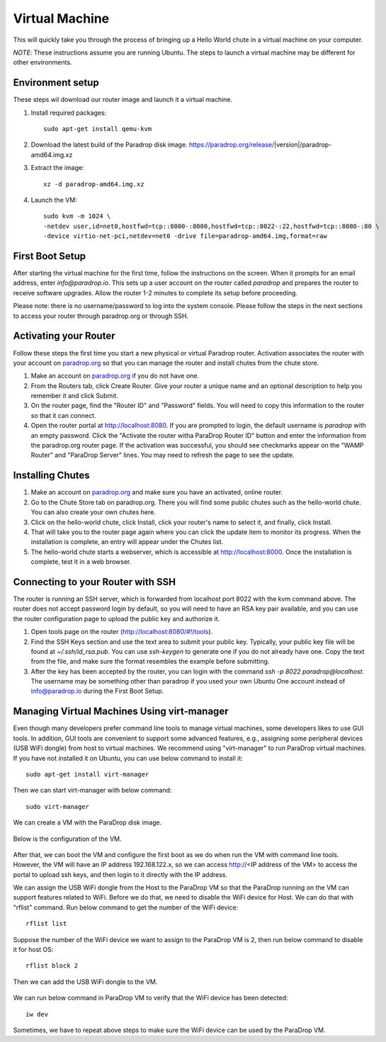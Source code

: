 Virtual Machine
===============

This will quickly take you through the process of bringing up a Hello World chute in a virtual machine on your computer.

*NOTE*: These instructions assume you are running Ubuntu.  The steps to launch a virtual machine may be different for other environments.


Environment setup
-----------------

These steps wil download our router image and launch it a virtual machine.

1. Install required packages::

    sudo apt-get install qemu-kvm

2. Download the latest build of the Paradrop disk image.  https://paradrop.org/release/|version|/paradrop-amd64.img.xz
3. Extract the image::

    xz -d paradrop-amd64.img.xz

4. Launch the VM::

    sudo kvm -m 1024 \
    -netdev user,id=net0,hostfwd=tcp::8000-:8000,hostfwd=tcp::8022-:22,hostfwd=tcp::8080-:80 \
    -device virtio-net-pci,netdev=net0 -drive file=paradrop-amd64.img,format=raw


First Boot Setup
----------------

After starting the virtual machine for the first time, follow the instructions on the screen.  When it prompts for an email address, enter `info@paradrop.io`.  This sets up a user account on the router called `paradrop` and prepares the router to receive software upgrades.  Allow the router 1-2 minutes to complete its setup before proceeding.

Please note: there is no username/password to log into the system console.  Please follow the steps in the next sections to access your router through paradrop.org or through SSH.


Activating your Router
----------------------

Follow these steps the first time you start a new physical or virtual Paradrop router.  Activation associates the router with your account on `paradrop.org <https://paradrop.org>`_ so that you can manage the router and install chutes from the chute store.

1. Make an account on `paradrop.org <https://paradrop.org>`_ if you do not have one.
2. From the Routers tab, click Create Router.  Give your router a unique name and an optional description to help you remember it and click Submit.
3. On the router page, find the "Router ID" and "Password" fields.  You will need to copy this information to the router so that it can connect.
4. Open the router portal at `http://localhost:8080 <http://localhost:8080>`_.  If you are prompted to login, the default username is `paradrop` with an empty password.  Click the "Activate the router witha ParaDrop Router ID" button and enter the information from the paradrop.org router page.  If the activation was successful, you should see checkmarks appear on the "WAMP Router" and "ParaDrop Server" lines.  You may need to refresh the page to see the update.


Installing Chutes
-----------------

1. Make an account on `paradrop.org <https://paradrop.org>`_ and make sure you have an activated, online router.
2. Go to the Chute Store tab on paradrop.org.  There you will find some public chutes such as the hello-world chute.  You can also create your own chutes here.
3. Click on the hello-world chute,  click Install, click your router's name to select it, and finally, click Install.
4. That will take you to the router page again where you can click the update item to monitor its progress.  When the installation is complete, an entry will appear under the Chutes list.
5. The hello-world chute starts a webserver, which is accessible at `http://localhost:8000 <http://localhost:8000>`_.  Once the installation is complete, test it in a web browser.


Connecting to your Router with SSH
----------------------------------

The router is running an SSH server, which is forwarded from localhost port 8022 with the kvm command above.  The router does not accept password login by default, so you will need to have an RSA key pair available, and you can use the router configuration page to upload the public key and authorize it.

1. Open tools page on the router (`http://localhost:8080/#!/tools <http://localhost:8080/#!/tools>`_).
2. Find the SSH Keys section and use the text area to submit your public key.  Typically, your public key file will be found at `~/.ssh/id_rsa.pub`.  You can use `ssh-keygen` to generate one if you do not already have one.  Copy the text from the file, and make sure the format resembles the example before submitting.
3. After the key has been accepted by the router, you can login with the command `ssh -p 8022 paradrop@localhost`.  The username may be something other than paradrop if you used your own Ubuntu One account instead of info@paradrop.io during the First Boot Setup.


Managing Virtual Machines Using virt-manager
--------------------------------------------

Even though many developers prefer command line tools to manage virtual machines, some developers likes to use GUI tools.
In addition, GUI tools are convenient to support some advanced features,
e.g., assigning some peripheral devices (USB WiFi dongle) from host to virtual machines.
We recommend using "virt-manager" to run ParaDrop virtual machines.
If you have not installed it on Ubuntu, you can use below command to install it::

    sudo apt-get install virt-manager

Then we can start virt-manager with below command::

    sudo virt-manager

We can create a VM with the ParaDrop disk image.

  .. image:: ../images/create_vm.png
    :align:  center

Below is the configuration of the VM.

  .. image:: ../images/create_vm_final.png
    :align:  center

After that, we can boot the VM and configure the first boot as we do when run the VM with command line tools.
However, the VM will have an IP address 192.168.122.x, so we can access http://<IP address of the VM> to access the portal
to upload ssh keys, and then login to it directly with the IP address.

We can assign the USB WiFi dongle from the Host to the ParaDrop VM so that the ParaDrop running on the VM can support features related to WiFi.
Before we do that, we need to disable the WiFi device for Host.
We can do that with "rflist" command.
Run below command to get the number of the WiFi device::

  rflist list

Suppose the number of the WiFi device we want to assign to the ParaDrop VM is 2, then run below command to disable it for host OS::

  rflist block 2

Then we can add the USB WiFi dongle to the VM.

  .. image:: ../images/add_usb_wifi_to_vm.png
    :align:  center

We can run below command in ParaDrop VM to verify that the WiFi device has been detected::

  iw dev

Sometimes, we have to repeat above steps to make sure the WiFi device can be used by the ParaDrop VM.
